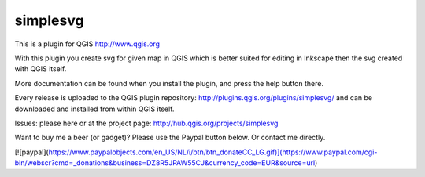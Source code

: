 simplesvg
=========

This is a plugin for QGIS http://www.qgis.org

With this plugin you create svg for given map in QGIS which is better suited for editing in Inkscape then the svg created with QGIS itself.

More documentation can be found when you install the plugin, and press the help button there.

Every release is uploaded to the QGIS plugin repository: http://plugins.qgis.org/plugins/simplesvg/ and can be downloaded and installed from within QGIS itself.

Issues: please here or at the project page: http://hub.qgis.org/projects/simplesvg

Want to buy me a beer (or gadget)? Please use the Paypal button below. Or contact me directly.

[![paypal](https://www.paypalobjects.com/en_US/NL/i/btn/btn_donateCC_LG.gif)](https://www.paypal.com/cgi-bin/webscr?cmd=_donations&business=DZ8R5JPAW55CJ&currency_code=EUR&source=url)

